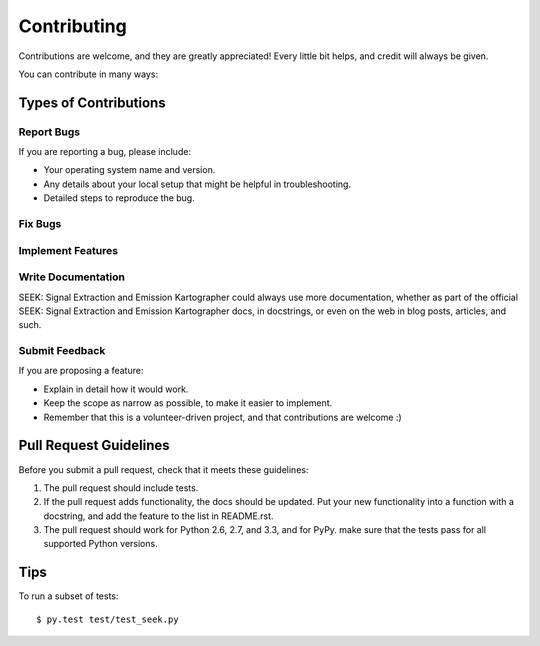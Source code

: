 ============
Contributing
============

Contributions are welcome, and they are greatly appreciated! Every
little bit helps, and credit will always be given. 

You can contribute in many ways:

Types of Contributions
----------------------

Report Bugs
~~~~~~~~~~~

If you are reporting a bug, please include:

* Your operating system name and version.
* Any details about your local setup that might be helpful in troubleshooting.
* Detailed steps to reproduce the bug.

Fix Bugs
~~~~~~~~

Implement Features
~~~~~~~~~~~~~~~~~~

Write Documentation
~~~~~~~~~~~~~~~~~~~

SEEK: Signal Extraction and Emission Kartographer could always use more documentation, whether as part of the 
official SEEK: Signal Extraction and Emission Kartographer docs, in docstrings, or even on the web in blog posts,
articles, and such.

Submit Feedback
~~~~~~~~~~~~~~~

If you are proposing a feature:

* Explain in detail how it would work.
* Keep the scope as narrow as possible, to make it easier to implement.
* Remember that this is a volunteer-driven project, and that contributions
  are welcome :)

Pull Request Guidelines
-----------------------

Before you submit a pull request, check that it meets these guidelines:

1. The pull request should include tests.
2. If the pull request adds functionality, the docs should be updated. Put
   your new functionality into a function with a docstring, and add the
   feature to the list in README.rst.
3. The pull request should work for Python 2.6, 2.7, and 3.3, and for PyPy.
   make sure that the tests pass for all supported Python versions.


Tips
----

To run a subset of tests::

	 $ py.test test/test_seek.py